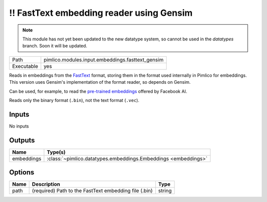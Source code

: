 !! FastText embedding reader using Gensim
~~~~~~~~~~~~~~~~~~~~~~~~~~~~~~~~~~~~~~~~~

.. py:module:: pimlico.modules.input.embeddings.fasttext_gensim

.. note::

   This module has not yet been updated to the new datatype system, so cannot be used in the `datatypes` branch. Soon it will be updated.

+------------+--------------------------------------------------+
| Path       | pimlico.modules.input.embeddings.fasttext_gensim |
+------------+--------------------------------------------------+
| Executable | yes                                              |
+------------+--------------------------------------------------+

Reads in embeddings from the `FastText <https://github.com/facebookresearch/fastText>`_ format, storing
them in the format used internally in Pimlico for embeddings. This version uses Gensim's implementation
of the format reader, so depends on Gensim.

Can be used, for example, to read the
`pre-trained embeddings <https://github.com/facebookresearch/fastText/blob/master/pretrained-vectors.md>`_
offered by Facebook AI.

Reads only the binary format (``.bin``), not the text format (``.vec``).

.. seealso::

   :mod:`pimlico.modules.input.embeddings.fasttext`:
      An alternative reader that does not use Gensim. It permits (only) reading the text format.

.. todo::

   Add test pipeline. This is slightly difficult, as we need a small FastText binary
   file, which is harder to produce, since you can't easily just truncate a big file.


Inputs
======

No inputs

Outputs
=======

+------------+----------------------------------------------------------------+
| Name       | Type(s)                                                        |
+============+================================================================+
| embeddings | :class:`~pimlico.datatypes.embeddings.Embeddings <embeddings>` |
+------------+----------------------------------------------------------------+

Options
=======

+------+-------------------------------------------------------+--------+
| Name | Description                                           | Type   |
+======+=======================================================+========+
| path | (required) Path to the FastText embedding file (.bin) | string |
+------+-------------------------------------------------------+--------+


